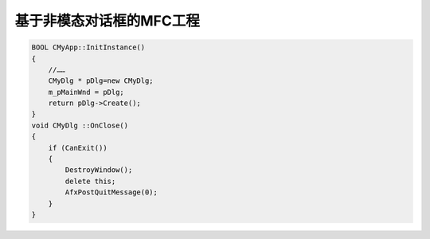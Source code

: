 .. meta::
   :description: 基于非模态对话框的MFC工程#

基于非模态对话框的MFC工程
===============================

.. post:: 23, Mar, 2004
   :tags: MFC
   :category: Microsoft Foundation Classes, Visual C++
   :author: me
   :nocomments:

.. code-block:: C++

    BOOL CMyApp::InitInstance()
    {
        //……
        CMyDlg * pDlg=new CMyDlg;
        m_pMainWnd = pDlg;
        return pDlg->Create();
    }
    void CMyDlg ::OnClose() 
    {
        if (CanExit())
        {
            DestroyWindow();
            delete this;
            AfxPostQuitMessage(0); 
        }
    }
